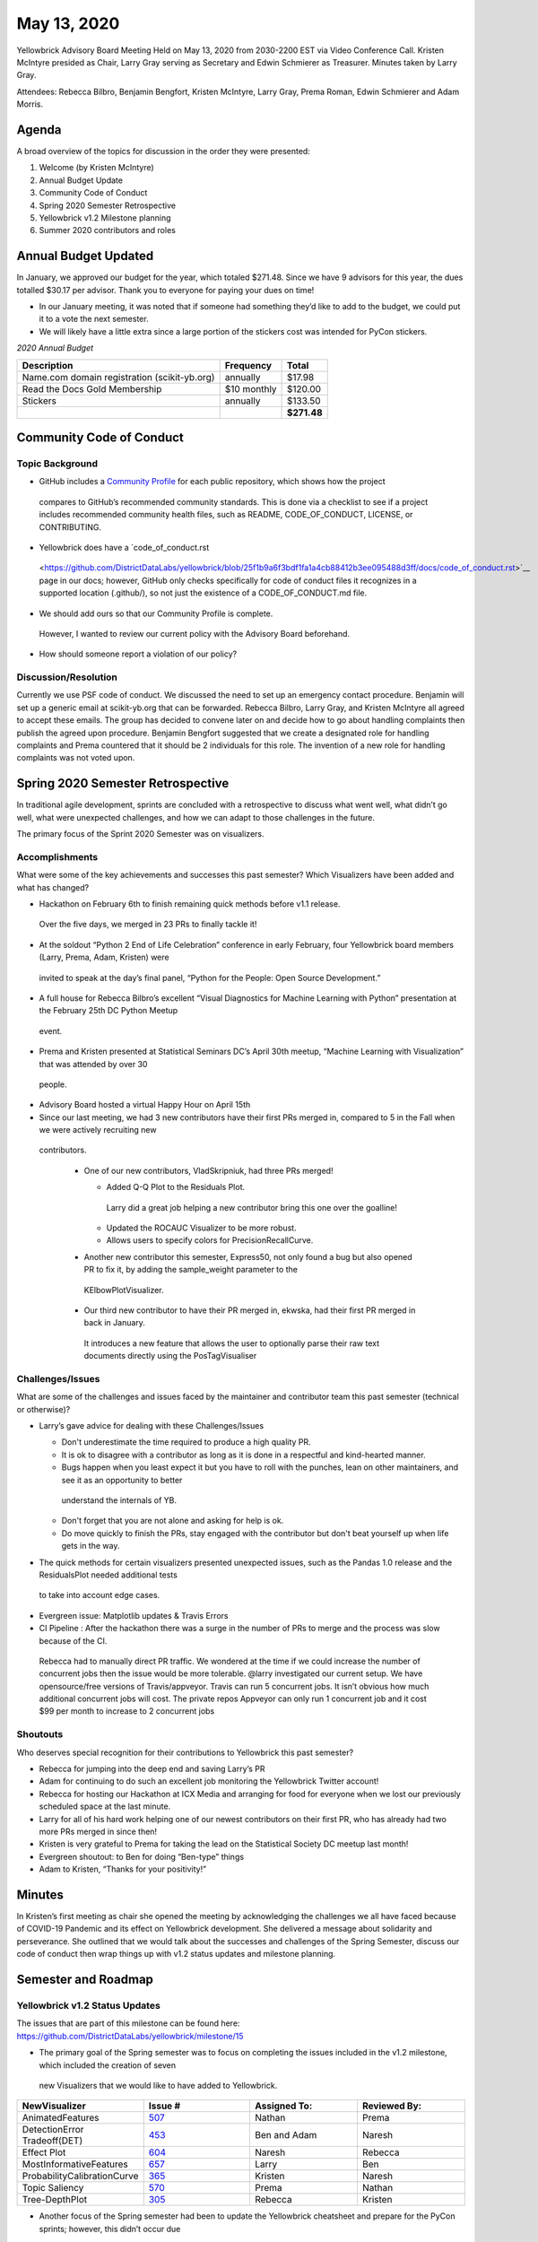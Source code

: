 .. -*- mode: rst -*-

May 13, 2020
============

Yellowbrick Advisory Board Meeting Held on May 13, 2020 from 2030-2200 EST via Video Conference Call.
Kristen McIntyre presided as Chair, Larry Gray serving as Secretary and Edwin Schmierer as Treasurer.
Minutes taken by Larry Gray.

Attendees: Rebecca Bilbro, Benjamin Bengfort, Kristen McIntyre, Larry Gray, Prema Roman, Edwin Schmierer and Adam Morris.

Agenda
----------

A broad overview of the topics for discussion in the order they were presented:

1. Welcome (by Kristen McIntyre)

2. Annual Budget Update

3. Community Code of Conduct

4. Spring 2020 Semester Retrospective

5. Yellowbrick v1.2 Milestone planning

6. Summer 2020 contributors and roles

Annual Budget Updated
-------------------------

In January, we approved our budget for the year, which totaled $271.48.
Since we have 9 advisors for this year, the dues totalled $30.17 per advisor.
Thank you to everyone for paying your dues on time!

-  In our January meeting, it was noted that if someone had something they’d like to add to the budget, we could put it to a vote the next semester.

-  We will likely have a little extra since a large portion of the stickers cost was intended for PyCon stickers.

*2020 Annual Budget*

============================================ ============= ===========
**Description**                              **Frequency** **Total**
============================================ ============= ===========
Name.com domain registration (scikit-yb.org) annually      $17.98
Read the Docs Gold Membership                $10 monthly   $120.00
Stickers                                     annually      $133.50
\                                                          **$271.48**
============================================ ============= ===========

Community Code of Conduct
-----------------------------

Topic Background
~~~~~~~~~~~~~~~~~~~~

-  GitHub includes a `Community Profile <https://github.blog/2017-06-14-new-community-tools/>`__ for each public repository, which shows how the project
  compares to GitHub’s recommended community standards.
  This is done via a checklist to see if a project includes recommended community health files, such as README, CODE_OF_CONDUCT, LICENSE, or
  CONTRIBUTING.

-  Yellowbrick does have a `code_of_conduct.rst
  <https://github.com/DistrictDataLabs/yellowbrick/blob/25f1b9a6f3bdf1fa1a4cb88412b3ee095488d3ff/docs/code_of_conduct.rst>`__ page in our docs; however,
  GitHub only checks specifically for code of conduct files it recognizes in a supported location (.github/), so not just the existence of a
  CODE_OF_CONDUCT.md file.

-  We should add ours so that our Community Profile is complete.
  However, I wanted to review our current policy with the Advisory Board beforehand.

-  How should someone report a violation of our policy?

Discussion/Resolution
~~~~~~~~~~~~~~~~~~~~~~~~~

Currently we use PSF code of conduct.
We discussed the need to set up an emergency contact procedure.
Benjamin will set up a generic email at scikit-yb.org that can be forwarded.
Rebecca Bilbro, Larry Gray, and Kristen McIntyre all agreed to accept these emails.
The group has decided to convene later on and decide how to go about handling complaints then publish the agreed upon procedure.
Benjamin Bengfort suggested that we create a designated role for handling complaints and Prema countered that it should be 2 individuals for this role.
The invention of a new role for handling complaints was not voted upon.

Spring 2020 Semester Retrospective
--------------------------------------

In traditional agile development, sprints are concluded with a retrospective to discuss what went well, what didn’t go well, what were unexpected
challenges, and how we can adapt to those challenges in the future.

The primary focus of the Sprint 2020 Semester was on visualizers.

Accomplishments
~~~~~~~~~~~~~~~~~~~

What were some of the key achievements and successes this past semester? Which Visualizers have been added and what has changed?

-  Hackathon on February 6th to finish remaining quick methods before v1.1 release.
  Over the five days, we merged in 23 PRs to finally tackle it!

-  At the soldout “Python 2 End of Life Celebration” conference in early February, four Yellowbrick board members (Larry, Prema, Adam, Kristen) were
  invited to speak at the day’s final panel, “Python for the People: Open Source Development.”

-  A full house for Rebecca Bilbro’s excellent “Visual Diagnostics for Machine Learning with Python” presentation at the February 25th DC Python Meetup
  event.

-  Prema and Kristen presented at Statistical Seminars DC’s April 30th meetup, “Machine Learning with Visualization” that was attended by over 30
  people.

-  Advisory Board hosted a virtual Happy Hour on April 15th

-  Since our last meeting, we had 3 new contributors have their first PRs merged in, compared to 5 in the Fall when we were actively recruiting new
  contributors.

   -  One of our new contributors, VladSkripniuk, had three PRs merged!

      -  Added Q-Q Plot to the Residuals Plot.
        Larry did a great job helping a new contributor bring this one over the goalline!

      -  Updated the ROCAUC Visualizer to be more robust.

      -  Allows users to specify colors for PrecisionRecallCurve.

   -  Another new contributor this semester, Express50, not only found a bug but also opened PR to fix it, by adding the sample_weight parameter to the
     KElbowPlotVisualizer.

   -  Our third new contributor to have their PR merged in, ekwska, had their first PR merged in back in January.
     It introduces a new feature that allows the user to optionally parse their raw text documents directly using the PosTagVisualiser

Challenges/Issues
~~~~~~~~~~~~~~~~~~~~~

What are some of the challenges and issues faced by the maintainer and contributor team this past semester (technical or otherwise)?

-  Larry’s gave advice for dealing with these Challenges/Issues

   -  Don't underestimate the time required to produce a high quality PR.

   -  It is ok to disagree with a contributor as long as it is done in a respectful and kind-hearted manner.

   -  Bugs happen when you least expect it but you have to roll with the punches, lean on other maintainers, and see it as an opportunity to better
     understand the internals of YB.

   -  Don't forget that you are not alone and asking for help is ok.

   -  Do move quickly to finish the PRs, stay engaged with the contributor but don't beat yourself up when life gets in the way.

-  The quick methods for certain visualizers presented unexpected issues, such as the Pandas 1.0 release and the ResidualsPlot needed additional tests
  to take into account edge cases.

-  Evergreen issue: Matplotlib updates & Travis Errors

-  CI Pipeline : After the hackathon there was a surge in the number of PRs to merge and the process was slow because of the CI.
  Rebecca had to manually direct PR traffic.
  We wondered at the time if we could increase the number of concurrent jobs then the issue would be more tolerable.
  @larry investigated our current setup.
  We have opensource/free versions of Travis/appveyor.
  Travis can run 5 concurrent jobs.
  It isn’t obvious how much additional concurrent jobs will cost.
  The private repos Appveyor can only run 1 concurrent job and it cost $99 per month to increase to 2 concurrent jobs

Shoutouts
~~~~~~~~~~~~~

Who deserves special recognition for their contributions to Yellowbrick this past semester?

-  Rebecca for jumping into the deep end and saving Larry’s PR

-  Adam for continuing to do such an excellent job monitoring the Yellowbrick Twitter account!

-  Rebecca for hosting our Hackathon at ICX Media and arranging for food for everyone when we lost our previously scheduled space at the last minute.

-  Larry for all of his hard work helping one of our newest contributors on their first PR, who has already had two more PRs merged in since then!

-  Kristen is very grateful to Prema for taking the lead on the Statistical Society DC meetup last month!

-  Evergreen shoutout: to Ben for doing “Ben-type” things

-  Adam to Kristen, “Thanks for your positivity!”

Minutes
-------

In Kristen’s first meeting as chair she opened the meeting by acknowledging the challenges we all have faced because of COVID-19 Pandemic and its
effect on Yellowbrick development.
She delivered a message about solidarity and perseverance.
She outlined that we would talk about the successes and challenges of the Spring Semester, discuss our code of conduct then wrap things up with v1.2
status updates and milestone planning.

Semester and Roadmap
--------------------

Yellowbrick v1.2 Status Updates
~~~~~~~~~~~~~~~~~~~~~~~~~~~~~~~~~~~

The issues that are part of this milestone can be found here: https://github.com/DistrictDataLabs/yellowbrick/milestone/15

-  The primary goal of the Spring semester was to focus on completing the issues included in the v1.2 milestone, which included the creation of seven
  new Visualizers that we would like to have added to Yellowbrick.

.. list-table::
   :widths: 25 25 25 25
   :header-rows: 0


   * - **NewVisualizer**
     - **Issue #**
     - **Assigned To:**
     - **Reviewed By:**

   * - AnimatedFeatures
     - `507 <https: //github.com/D istrictDataLab s/yellowbrick/ issues/507>`__
     - Nathan
     - Prema

   * - DetectionError Tradeoff(DET)
     - `453 <https: //github.com/D istrictDataLab s/yellowbrick/ issues/453>`__
     - Ben and Adam
     - Naresh

   * - Effect Plot
     - `604 <https: //github.com/D istrictDataLab s/yellowbrick/ issues/604>`__
     - Naresh
     - Rebecca

   * - MostInformativeFeatures
     - `657 <https: //github.com/D istrictDataLab s/yellowbrick/ issues/657>`__
     - Larry
     - Ben

   * - ProbabilityCalibrationCurve
     - `365 <https: //github.com/D istrictDataLab s/yellowbrick/ issues/365>`__
     - Kristen
     - Naresh

   * - Topic Saliency
     - `570 <https: //github.com/D istrictDataLab s/yellowbrick/ issues/570>`__
     - Prema
     - Nathan

   * - Tree-DepthPlot
     - `305 <https: //github.com/D istrictDataLab s/yellowbrick/ issues/305>`__
     - Rebecca
     - Kristen


-  Another focus of the Spring semester had been to update the Yellowbrick cheatsheet and prepare for the PyCon sprints; however, this didn’t occur due
  to the conference unfortunately having to be canceled this year.

Milestone Planning: Yellowbrick v1.2
----------------------------------------

The following questions were asked of the technical board: What (if any) additional work should we commit to before doing the 1.2 version release?
Which issues should be moved to v1.3 or to the backlog? What would we like the focus of development to be for the Summer semester? Should we Implement
Black code formatting as pre-commit? Should the summer’s focus be finishing our assigned Visualizers? Should we accept new contributors for the Summer
semester, or delay until the Fall?

Decisions for Semester
--------------------------

-  Focus on Visualizers for Semester

-  Do not take on any new contributors this Semester

Action Items:
-----------------

-  Create a generic email for emergency contact (Benjamin Bengfort)

